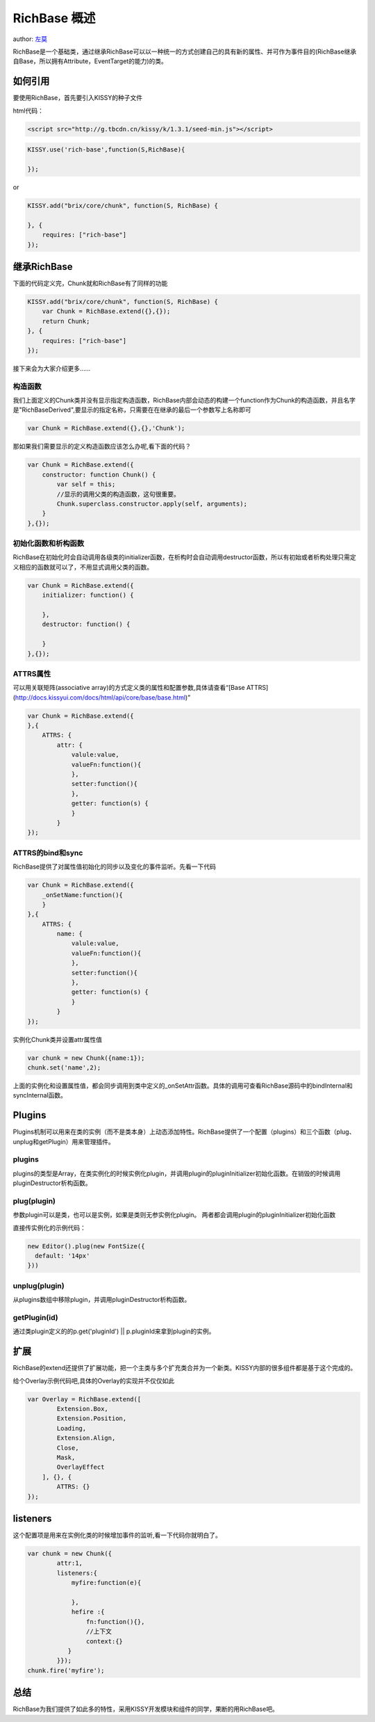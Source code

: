 
RichBase 概述
===========================

author: `左莫 <zuomo@taobao.com>`_

RichBase是一个基础类，通过继承RichBase可以以一种统一的方式创建自己的具有新的属性、并可作为事件目的(RichBase继承自Base，所以拥有Attribute，EventTarget的能力)的类。

如何引用
-------------------------------------

要使用RichBase，首先要引入KISSY的种子文件

html代码：


.. code-block:: html

    <script src="http://g.tbcdn.cn/kissy/k/1.3.1/seed-min.js"></script>


.. code-block:: javascript

    KISSY.use('rich-base',function(S,RichBase){

    });


or


.. code-block:: javascript

    KISSY.add("brix/core/chunk", function(S, RichBase) {
        
    }, {
        requires: ["rich-base"]
    });



继承RichBase
-------------------------------------

下面的代码定义完，Chunk就和RichBase有了同样的功能


.. code-block:: javascript

    KISSY.add("brix/core/chunk", function(S, RichBase) {
        var Chunk = RichBase.extend({},{});
        return Chunk;
    }, {
        requires: ["rich-base"]
    });
    


接下来会为大家介绍更多……


构造函数
````````````````````````````````````````

我们上面定义的Chunk类并没有显示指定构造函数，RichBase内部会动态的构建一个function作为Chunk的构造函数，并且名字是"RichBaseDerived",要显示的指定名称，只需要在在继承的最后一个参数写上名称即可


.. code-block:: javascript

    var Chunk = RichBase.extend({},{},'Chunk');


那如果我们需要显示的定义构造函数应该怎么办呢,看下面的代码？


.. code-block:: javascript

    var Chunk = RichBase.extend({
        constructor: function Chunk() {
            var self = this;
            //显示的调用父类的构造函数，这句很重要。
            Chunk.superclass.constructor.apply(self, arguments);
        }
    },{});
    
    

初始化函数和析构函数
````````````````````````````````````````

RichBase在初始化时会自动调用各级类的initializer函数，在析构时会自动调用destructor函数，所以有初始或者析构处理只需定义相应的函数就可以了，不用显式调用父类的函数。


.. code-block:: javascript

    var Chunk = RichBase.extend({
        initializer: function() {

        },
        destructor: function() {

        }
    },{});



ATTRS属性
````````````````````````````````````````

可以用关联矩阵(associative array)的方式定义类的属性和配置参数,具体请查看“[Base ATTRS](http://docs.kissyui.com/docs/html/api/core/base/base.html)”



.. code-block:: javascript

    var Chunk = RichBase.extend({
    },{
        ATTRS: {
            attr: {
                valule:value,
                valueFn:function(){
                },
                setter:function(){
                },
                getter: function(s) {
                }
            }
    });
    

ATTRS的bind和sync
````````````````````````````````````````

RichBase提供了对属性值初始化的同步以及变化的事件监听。先看一下代码



.. code-block:: javascript

    var Chunk = RichBase.extend({
        _onSetName:function(){
        }
    },{
        ATTRS: {
            name: {
                valule:value,
                valueFn:function(){
                },
                setter:function(){
                },
                getter: function(s) {
                }
            }
    });
    
    

实例化Chunk类并设置attr属性值

.. code-block:: javascript

    var chunk = new Chunk({name:1});
    chunk.set('name',2);

上面的实例化和设置属性值，都会同步调用到类中定义的_onSetAttr函数。具体的调用可查看RichBase源码中的bindInternal和syncInternal函数。


Plugins
-------------------------------------

Plugins机制可以用来在类的实例（而不是类本身）上动态添加特性。RichBase提供了一个配置（plugins）和三个函数（plug、unplug和getPlugin）用来管理插件。

plugins
````````````````````````````````````````

plugins的类型是Array，在类实例化的时候实例化plugin，并调用plugin的pluginInitializer初始化函数。在销毁的时候调用pluginDestructor析构函数。

plug(plugin)
````````````````````````````````````````

参数plugin可以是类，也可以是实例，如果是类则无参实例化plugin。
两者都会调用plugin的pluginInitializer初始化函数

直接传实例化的示例代码：



.. code-block:: javascript

    new Editor().plug(new FontSize({
      default: '14px'
    }))
    


unplug(plugin)
````````````````````````````````````````

从plugins数组中移除plugin，并调用pluginDestructor析构函数。


getPlugin(id)
````````````````````````````````````````

通过类plugin定义的的p.get('pluginId') || p.pluginId来拿到plugin的实例。



扩展
-------------------------------------

RichBase的extend还提供了扩展功能，把一个主类与多个扩充类合并为一个新类。KISSY内部的很多组件都是基于这个完成的。

给个Overlay示例代码吧,具体的Overlay的实现并不仅仅如此


.. code-block:: javascript

    var Overlay = RichBase.extend([
            Extension.Box,
            Extension.Position,
            Loading,
            Extension.Align,
            Close,
            Mask,
            OverlayEffect
        ], {}, {
            ATTRS: {}
    });


listeners
-------------------------------------

这个配置项是用来在实例化类的时候增加事件的监听,看一下代码你就明白了。


.. code-block:: javascript

    var chunk = new Chunk({
            attr:1,
            listeners:{
                myfire:function(e){
                    
                },
                hefire :{
                    fn:function(){},
                    //上下文
                    context:{}  
               }
            }});
    chunk.fire('myfire');
    

总结
-------------------------------------

RichBase为我们提供了如此多的特性，采用KISSY开发模块和组件的同学，果断的用RichBase吧。